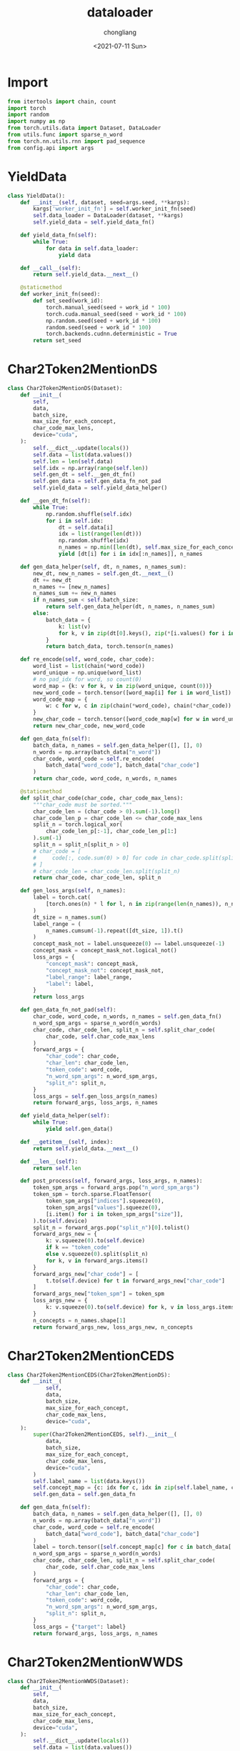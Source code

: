 #+TITLE: dataloader
#+KEYWORDS:
#+AUTHOR: chongliang
#+DATE: <2021-07-11 Sun>
#+EMAIL: likeng.liang@qq.com
#+OPTIONS: ^:{}
#+STARTUP: overview indent

* Import

#+BEGIN_SRC python
  from itertools import chain, count
  import torch
  import random
  import numpy as np
  from torch.utils.data import Dataset, DataLoader
  from utils.func import sparse_n_word
  from torch.nn.utils.rnn import pad_sequence
  from config.api import args
#+END_SRC

* YieldData

#+BEGIN_SRC python
  class YieldData():
      def __init__(self, dataset, seed=args.seed, **kargs):
          kargs['worker_init_fn'] = self.worker_init_fn(seed)
          self.data_loader = DataLoader(dataset, **kargs)
          self.yield_data = self.yield_data_fn()

      def yield_data_fn(self):
          while True:
              for data in self.data_loader:
                  yield data

      def __call__(self):
          return self.yield_data.__next__()

      @staticmethod
      def worker_init_fn(seed):
          def set_seed(work_id):
              torch.manual_seed(seed + work_id * 100)
              torch.cuda.manual_seed(seed + work_id * 100)
              np.random.seed(seed + work_id * 100)
              random.seed(seed + work_id * 100)
              torch.backends.cudnn.deterministic = True
          return set_seed
#+END_SRC

* Char2Token2MentionDS

#+BEGIN_SRC python
  class Char2Token2MentionDS(Dataset):
      def __init__(
          self,
          data,
          batch_size,
          max_size_for_each_concept,
          char_code_max_lens,
          device="cuda",
      ):
          self.__dict__.update(locals())
          self.data = list(data.values())
          self.len = len(self.data)
          self.idx = np.array(range(self.len))
          self.gen_dt = self.__gen_dt_fn()
          self.gen_data = self.gen_data_fn_not_pad
          self.yield_data = self.yield_data_helper()

      def __gen_dt_fn(self):
          while True:
              np.random.shuffle(self.idx)
              for i in self.idx:
                  dt = self.data[i]
                  idx = list(range(len(dt)))
                  np.random.shuffle(idx)
                  n_names = np.min([len(dt), self.max_size_for_each_concept])
                  yield [dt[i] for i in idx[:n_names]], n_names

      def gen_data_helper(self, dt, n_names, n_names_sum):
          new_dt, new_n_names = self.gen_dt.__next__()
          dt += new_dt
          n_names += [new_n_names]
          n_names_sum += new_n_names
          if n_names_sum < self.batch_size:
              return self.gen_data_helper(dt, n_names, n_names_sum)
          else:
              batch_data = {
                  k: list(v)
                  for k, v in zip(dt[0].keys(), zip(*[i.values() for i in dt]))
              }
              return batch_data, torch.tensor(n_names)

      def re_encode(self, word_code, char_code):
          word_list = list(chain(*word_code))
          word_unique = np.unique(word_list)
          # no pad_idx for word, so count(0)
          word_map = {k: v for k, v in zip(word_unique, count(0))}
          new_word_code = torch.tensor([word_map[i] for i in word_list])
          word_code_map = {
              w: c for w, c in zip(chain(*word_code), chain(*char_code))
          }
          new_char_code = torch.tensor([word_code_map[w] for w in word_unique])
          return new_char_code, new_word_code

      def gen_data_fn(self):
          batch_data, n_names = self.gen_data_helper([], [], 0)
          n_words = np.array(batch_data["n_word"])
          char_code, word_code = self.re_encode(
              batch_data["word_code"], batch_data["char_code"]
          )
          return char_code, word_code, n_words, n_names

      @staticmethod
      def split_char_code(char_code, char_code_max_lens):
          """char_code must be sorted."""
          char_code_len = (char_code > 0).sum(-1).long()
          char_code_len_p = char_code_len <= char_code_max_lens
          split_n = torch.logical_xor(
              char_code_len_p[:-1], char_code_len_p[1:]
          ).sum(-1)
          split_n = split_n[split_n > 0]
          # char_code = [
          #     code[:, code.sum(0) > 0] for code in char_code.split(split_n)
          # ]
          # char_code_len = char_code_len.split(split_n)
          return char_code, char_code_len, split_n

      def gen_loss_args(self, n_names):
          label = torch.cat(
              [torch.ones(n) * l for l, n in zip(range(len(n_names)), n_names)]
          )
          dt_size = n_names.sum()
          label_range = (
              n_names.cumsum(-1).repeat([dt_size, 1]).t()
          )
          concept_mask_not = label.unsqueeze(0) == label.unsqueeze(-1)
          concept_mask = concept_mask_not.logical_not()
          loss_args = {
              "concept_mask": concept_mask,
              "concept_mask_not": concept_mask_not,
              "label_range": label_range,
              "label": label,
          }
          return loss_args

      def gen_data_fn_not_pad(self):
          char_code, word_code, n_words, n_names = self.gen_data_fn()
          n_word_spm_args = sparse_n_word(n_words)
          char_code, char_code_len, split_n = self.split_char_code(
              char_code, self.char_code_max_lens
          )
          forward_args = {
              "char_code": char_code,
              "char_len": char_code_len,
              "token_code": word_code,
              "n_word_spm_args": n_word_spm_args,
              "split_n": split_n,
          }
          loss_args = self.gen_loss_args(n_names)
          return forward_args, loss_args, n_names

      def yield_data_helper(self):
          while True:
              yield self.gen_data()

      def __getitem__(self, index):
          return self.yield_data.__next__()

      def __len__(self):
          return self.len

      def post_process(self, forward_args, loss_args, n_names):
          token_spm_args = forward_args.pop("n_word_spm_args")
          token_spm = torch.sparse.FloatTensor(
              token_spm_args["indices"].squeeze(0),
              token_spm_args["values"].squeeze(0),
              [i.item() for i in token_spm_args["size"]],
          ).to(self.device)
          split_n = forward_args.pop("split_n")[0].tolist()
          forward_args_new = {
              k: v.squeeze(0).to(self.device)
              if k == "token_code"
              else v.squeeze(0).split(split_n)
              for k, v in forward_args.items()
          }
          forward_args_new["char_code"] = [
              t.to(self.device) for t in forward_args_new["char_code"]
          ]
          forward_args_new["token_spm"] = token_spm
          loss_args_new = {
              k: v.squeeze(0).to(self.device) for k, v in loss_args.items()
          }
          n_concepts = n_names.shape[1]
          return forward_args_new, loss_args_new, n_concepts
#+END_SRC

* Char2Token2MentionCEDS

#+BEGIN_SRC python
  class Char2Token2MentionCEDS(Char2Token2MentionDS):
      def __init__(
              self,
              data,
              batch_size,
              max_size_for_each_concept,
              char_code_max_lens,
              device="cuda",
      ):
          super(Char2Token2MentionCEDS, self).__init__(
              data,
              batch_size,
              max_size_for_each_concept,
              char_code_max_lens,
              device="cuda",
          )
          self.label_name = list(data.keys())
          self.concept_map = {c: idx for c, idx in zip(self.label_name, count(0))}
          self.gen_data = self.gen_data_fn

      def gen_data_fn(self):
          batch_data, n_names = self.gen_data_helper([], [], 0)
          n_words = np.array(batch_data["n_word"])
          char_code, word_code = self.re_encode(
              batch_data["word_code"], batch_data["char_code"]
          )
          label = torch.tensor([self.concept_map[c] for c in batch_data['concept']])
          n_word_spm_args = sparse_n_word(n_words)
          char_code, char_code_len, split_n = self.split_char_code(
              char_code, self.char_code_max_lens
          )
          forward_args = {
              "char_code": char_code,
              "char_len": char_code_len,
              "token_code": word_code,
              "n_word_spm_args": n_word_spm_args,
              "split_n": split_n,
          }
          loss_args = {"target": label}
          return forward_args, loss_args, n_names
#+END_SRC

* Char2Token2MentionWWDS

#+BEGIN_SRC python
  class Char2Token2MentionWWDS(Dataset):
      def __init__(
          self,
          data,
          batch_size,
          max_size_for_each_concept,
          char_code_max_lens,
          device="cuda",
      ):
          self.__dict__.update(locals())
          self.data = list(data.values())
          self.len = len(self.data)
          self.idx = np.array(range(self.len))
          self.gen_dt = self.__gen_dt_fn()
          self.gen_data = self.gen_data_fn_not_pad
          self.yield_data = self.yield_data_helper()
          all_word_code = list(chain(*[i['word_code'] for i in chain(*data.values())]))
          word_code_unique, word_code_count = torch.tensor(all_word_code).unique(return_counts=True)
          a = 1e-4
          self.word_weight = torch.zeros(word_code_unique.max())
          self.word_weight[word_code_unique - 1] = a / (a + word_code_count / word_code_count.sum())

      def __gen_dt_fn(self):
          while True:
              np.random.shuffle(self.idx)
              for i in self.idx:
                  dt = self.data[i]
                  idx = list(range(len(dt)))
                  np.random.shuffle(idx)
                  n_names = np.min([len(dt), self.max_size_for_each_concept])
                  yield [dt[i] for i in idx[:n_names]], n_names

      def gen_data_helper(self, dt, n_names, n_names_sum):
          new_dt, new_n_names = self.gen_dt.__next__()
          dt += new_dt
          n_names += [new_n_names]
          n_names_sum += new_n_names
          if n_names_sum < self.batch_size:
              return self.gen_data_helper(dt, n_names, n_names_sum)
          else:
              batch_data = {
                  k: list(v)
                  for k, v in zip(dt[0].keys(), zip(*[i.values() for i in dt]))
              }
              return batch_data, torch.tensor(n_names)

      def re_encode(self, word_code, char_code):
          word_list = list(chain(*word_code))
          word_weight = self.word_weight[torch.tensor(word_list) - 1]
          word_unique = np.unique(word_list)
          # no pad_idx for word, so count(0)
          word_map = {k: v for k, v in zip(word_unique, count(0))}
          new_word_code = torch.tensor([word_map[i] for i in word_list])
          word_code_map = {
              w: c for w, c in zip(chain(*word_code), chain(*char_code))
          }
          new_char_code = torch.tensor([word_code_map[w] for w in word_unique])
          return new_char_code, new_word_code, word_weight

      def gen_data_fn(self):
          batch_data, n_names = self.gen_data_helper([], [], 0)
          n_words = np.array(batch_data["n_word"])
          char_code, word_code, word_weight = self.re_encode(
              batch_data["word_code"], batch_data["char_code"]
          )
          return char_code, word_code, n_words, n_names, word_weight

      @staticmethod
      def split_char_code(char_code, char_code_max_lens):
          """char_code must be sorted."""
          char_code_len = (char_code > 0).sum(-1).long()
          char_code_len_p = char_code_len <= char_code_max_lens
          split_n = torch.logical_xor(
              char_code_len_p[:-1], char_code_len_p[1:]
          ).sum(-1)
          split_n = split_n[split_n > 0]
          # char_code = [
          #     code[:, code.sum(0) > 0] for code in char_code.split(split_n)
          # ]
          # char_code_len = char_code_len.split(split_n)
          return char_code, char_code_len, split_n

      def gen_loss_args(self, n_names):
          label = torch.cat(
              [torch.ones(n) * l for l, n in zip(range(len(n_names)), n_names)]
          )
          dt_size = n_names.sum()
          label_range = (
              n_names.cumsum(-1).repeat([dt_size, 1]).t()
          )
          concept_mask_not = label.unsqueeze(0) == label.unsqueeze(-1)
          concept_mask = concept_mask_not.logical_not()
          loss_args = {
              "concept_mask": concept_mask,
              "concept_mask_not": concept_mask_not,
              "label_range": label_range,
              "label": label,
          }
          return loss_args

      def gen_data_fn_not_pad(self):
          char_code, word_code, n_words, n_names, word_weight = self.gen_data_fn()
          n_words = torch.cat([torch.tensor([r] * n) for n, r in zip(n_words, count(0))])
          n_word_spm_args = {
              "indices": torch.stack([
                  n_words,
                  word_code
              ]),
              "values": word_weight,
              "size": [n_words[-1] + 1, word_code.max() + 1]
          }
          char_code, char_code_len, split_n = self.split_char_code(
              char_code, self.char_code_max_lens
          )
          forward_args = {
              "char_code": char_code,
              "char_len": char_code_len,
              "token_code": word_code,
              "n_word_spm_args": n_word_spm_args,
              "split_n": split_n,
          }
          loss_args = self.gen_loss_args(n_names)
          return forward_args, loss_args, n_names

      def yield_data_helper(self):
          while True:
              yield self.gen_data()

      def __getitem__(self, index):
          return self.yield_data.__next__()

      def __len__(self):
          return self.len

      def post_process(self, forward_args, loss_args, n_names):
          token_spm_args = forward_args.pop("n_word_spm_args")
          token_spm = torch.sparse.FloatTensor(
              token_spm_args["indices"].squeeze(0),
              token_spm_args["values"].squeeze(0),
              [i.item() for i in token_spm_args["size"]],
          ).to(self.device)
          split_n = forward_args.pop("split_n")[0].tolist()
          forward_args_new = {
              k: v.squeeze(0).to(self.device)
              if k == "token_code"
              else v.squeeze(0).split(split_n)
              for k, v in forward_args.items()
          }
          forward_args_new["char_code"] = [
              t.to(self.device) for t in forward_args_new["char_code"]
          ]
          forward_args_new["token_spm"] = token_spm
          loss_args_new = {
              k: v.squeeze(0).to(self.device) for k, v in loss_args.items()
          }
          n_concepts = n_names.shape[1]
          return forward_args_new, loss_args_new, n_concepts
#+END_SRC

* Char2MentionDS

#+BEGIN_SRC python
  class Char2MentionDS(Char2Token2MentionDS):
      def __init__(
          self,
          data,
          batch_size,
          max_size_for_each_concept,
          char_code_max_lens,
          device="cuda",
      ):

          super(Char2MentionDS, self).__init__(
              data,
              batch_size,
              max_size_for_each_concept,
              char_code_max_lens,
              device,
          )
          self.gen_data = self.gen_data_fn
          self.yield_data = self.yield_data_helper()

      @staticmethod
      def pad_and_sort(inputs):
          inputs = pad_sequence(
              [torch.tensor(i) for i in inputs],
              batch_first=True,
          )
          lens = (inputs > 0).sum(-1)
          lens_sorted, sort_idx = lens.sort(0, descending=False)
          inputs_sorted = inputs[sort_idx]
          _, unsort_idx = torch.sort(sort_idx, dim=0)
          return inputs_sorted, lens_sorted, unsort_idx, sort_idx

      @staticmethod
      def compute_split_n(char_code_len, char_code_max_lens):
          """char_code must be sorted."""
          char_code_len_p = char_code_len <= char_code_max_lens
          split_n = torch.logical_xor(
              char_code_len_p[:-1], char_code_len_p[1:]
          ).sum(-1)
          split_n = split_n[split_n > 0]
          return split_n

      def gen_data_fn(self):
          batch_data, n_names = self.gen_data_helper([], [], 0)
          name_code, name_len, unsort_idx, _ = self.pad_and_sort(batch_data["name_code"])
          split_n = self.compute_split_n(name_len, self.char_code_max_lens)
          forward_args = {
              "name_code": name_code,
              "name_len": name_len,
              "split_n": split_n,
              "unsort_idx": unsort_idx
          }
          loss_args = self.gen_loss_args(n_names)
          return forward_args, loss_args, n_names

      def post_process(self, forward_args, loss_args, n_names):
          split_n = forward_args.pop("split_n")[0].tolist()
          forward_args_new = {
              "name_len": forward_args["name_len"].squeeze(0).split(split_n),
              "unsort_idx": forward_args["unsort_idx"].squeeze(0),
              "name_code": forward_args["name_code"].squeeze(0).to(self.device).split(split_n),
          }
          loss_args_new = {
              k: v.squeeze(0).to(self.device) for k, v in loss_args.items()
          }
          n_concepts = n_names.shape[1]
          return forward_args_new, loss_args_new, n_concepts

      def prepare_eval_data(self, dt):
          name_code, name_len, _, sort_idx = self.pad_and_sort(dt['name_code'])
          label = [dt["label"][i] for i in sort_idx]
          dt_new = {
              "name_code": name_code.to(self.device),
              "name_len": name_len,
              "label": label
           }
          return dt_new
#+END_SRC

* Char2MentionCEDS

#+BEGIN_SRC python
  class Char2MentionCEDS(Char2MentionDS):
      def __init__(
              self,
              data,
              batch_size,
              max_size_for_each_concept,
              char_code_max_lens,
              device="cuda",
      ):
          super(Char2MentionCEDS, self).__init__(
              data,
              batch_size,
              max_size_for_each_concept,
              char_code_max_lens,
              device="cuda",
          )
          self.label_name = list(data.keys())
          self.concept_map = {c: idx for c, idx in zip(self.label_name, count(0))}
          self.gen_data = self.gen_data_fn

      def gen_data_fn(self):
          batch_data, n_names = self.gen_data_helper([], [], 0)
          name_code, name_len, unsort_idx, _ = self.pad_and_sort(batch_data["name_code"])
          split_n = self.compute_split_n(name_len, self.char_code_max_lens)
          label = torch.tensor([self.concept_map[c] for c in batch_data['concept']])
          forward_args = {
                "name_code": name_code,
                "name_len": name_len,
                "split_n": split_n,
                "unsort_idx": unsort_idx,
            }
          loss_args = {"target": label}
          return forward_args, loss_args, n_names

      def prepare_eval_data(self, dt):
          name_code, name_len, _, sort_idx = self.pad_and_sort(dt['name_code'])
          label = [dt["label"][i] for i in sort_idx]
          dt_new = {
              "name_code": name_code.to(self.device),
              "name_len": name_len,
              "label": label
          }
          return dt_new
#+END_SRC
* Token2MentionDS

#+BEGIN_SRC python
  class Token2MentionDS(Char2MentionDS):
      def __init__(
          self,
          data,
          batch_size,
          max_size_for_each_concept,
          char_code_max_lens,
          device="cuda",
      ):
          super().__init__(
              data,
              batch_size,
              max_size_for_each_concept,
              char_code_max_lens,
              device,
          )
          self.gen_data = self.gen_data_fn
          self.yield_data = self.yield_data_helper()

      def gen_data_fn(self):
          batch_data, n_names = self.gen_data_helper([], [], 0)
          word_code, word_len, unsort_idx, _ = self.pad_and_sort(
              batch_data["word_code"]
          )
          split_n = self.compute_split_n(word_len, self.char_code_max_lens)
          forward_args = {
              "word_code": word_code,
              "word_len": word_len,
              "split_n": split_n,
              "unsort_idx": unsort_idx,
          }
          loss_args = self.gen_loss_args(n_names)
          return forward_args, loss_args, n_names

      def post_process(self, forward_args, loss_args, n_names):
          split_n = forward_args.pop("split_n")[0].tolist()
          forward_args_new = {
              "word_len": forward_args["word_len"].squeeze(0).split(split_n),
              "unsort_idx": forward_args["unsort_idx"].squeeze(0),
              "word_code": forward_args["word_code"]
              .squeeze(0)
              .to(self.device)
              .split(split_n),
          }
          loss_args_new = {
              k: v.squeeze(0).to(self.device) for k, v in loss_args.items()
          }
          n_concepts = n_names.shape[1]
          return forward_args_new, loss_args_new, n_concepts

      def prepare_eval_data(self, dt):
          _, n_word = dt["n_word"].coalesce().indices()[0].unique(return_counts=True)
          word_code, word_len, _, sort_idx = self.pad_and_sort(
              dt["word_code"].split(n_word.tolist())
          )
          label = [dt["label"][i] for i in sort_idx]
          dt_new = {
              "word_code": word_code.to(self.device),
              "word_len": word_len.to("cpu"),
              "label": label,
          }
          return dt_new
#+END_SRC

* Token2MentionCEDS

#+BEGIN_SRC python
  class Token2MentionCEDS(Token2MentionDS):
      def __init__(
          self,
          data,
          batch_size,
          max_size_for_each_concept,
          char_code_max_lens,
          device="cuda",
      ):
          super().__init__(
              data,
              batch_size,
              max_size_for_each_concept,
              char_code_max_lens,
              device="cuda",
          )
          self.label_name = list(data.keys())
          self.concept_map = {
              c: idx for c, idx in zip(self.label_name, count(0))
          }
          self.gen_data = self.gen_data_fn

      def gen_data_fn(self):
          batch_data, n_names = self.gen_data_helper([], [], 0)
          word_code, word_len, unsort_idx, _ = self.pad_and_sort(
              batch_data["word_code"]
          )
          split_n = self.compute_split_n(word_len, self.char_code_max_lens)
          label = torch.tensor(
              [self.concept_map[c] for c in batch_data["concept"]]
          )
          forward_args = {
              "word_code": word_code,
              "word_len": word_len,
              "split_n": split_n,
              "unsort_idx": unsort_idx,
          }
          loss_args = {"target": label}
          return forward_args, loss_args, n_names

      def prepare_eval_data(self, dt):
          _, n_word = dt["n_word"].coalesce().indices()[0].unique(return_counts=True)
          word_code, word_len, _, sort_idx = self.pad_and_sort(
              dt["word_code"].split(n_word.tolist())
          )
          label = [dt["label"][i] for i in sort_idx]
          dt_new = {
              "word_code": word_code.to(self.device),
              "word_len": word_len.to("cpu"),
              "label": label,
          }
          return dt_new
#+END_SRC
